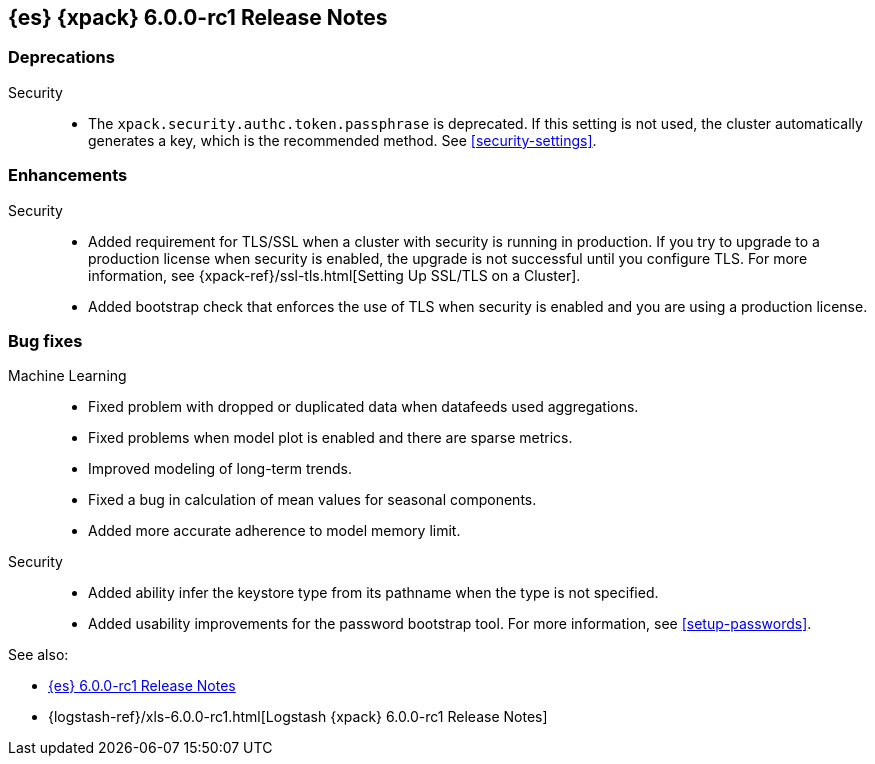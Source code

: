 [role="xpack"]
[[xes-6.0.0-rc1]]
== {es} {xpack} 6.0.0-rc1 Release Notes


[[xes-deprecation-6.0.0-rc1]]
[float]
=== Deprecations

Security::
* The `xpack.security.authc.token.passphrase` is deprecated. If this setting is
not used, the cluster automatically generates a key, which is the recommended
method. See <<security-settings>>.
// https://github.com/elastic/x-pack-elasticsearch/pull/2319[#2319] (issue: https://github.com/elastic/x-pack-elasticsearch/issues/2318[#2318])


[[xes-enhancement-6.0.0-rc1]]
[float]
=== Enhancements

////
Logstash::
* [Logstash] Remove version field from config management
// https://github.com/elastic/x-pack-elasticsearch/pull/2406[#2406] (issue: https://github.com/elastic/x-pack-elasticsearch/issues/2405[#2405])
////
Security::
* Added requirement for TLS/SSL when a cluster with security is running in
production. If you try to upgrade to a production license when security is
enabled, the upgrade is not successful until you configure TLS. For more
information, see
{xpack-ref}/ssl-tls.html[Setting Up SSL/TLS on a Cluster].
// https://github.com/elastic/x-pack-elasticsearch/pull/2502[#2502] (issue: https://github.com/elastic/x-pack-elasticsearch/issues/2463[#2463])
* Added bootstrap check that enforces the use of TLS when security is enabled
and you are using a production license.
// https://github.com/elastic/x-pack-elasticsearch/pull/2499[#2499] (issue: https://github.com/elastic/x-pack-elasticsearch/issues/2463[#2463])


[[xes-bug-6.0.0-rc1]]
[float]
=== Bug fixes

Machine Learning::
* Fixed problem with dropped or duplicated data when datafeeds used aggregations.
// https://github.com/elastic/x-pack-elasticsearch/pull/2553[#2553] (issue: https://github.com/elastic/x-pack-elasticsearch/issues/2519[#2519])
* Fixed problems when model plot is enabled and there are sparse metrics.
// https://github.com/elastic/machine-learning-cpp/pull/310[#310] (issue: https://github.com/elastic/machine-learning-cpp/issues/307[#307])
* Improved modeling of long-term trends.
// https://github.com/elastic/machine-learning-cpp/pull/292[#292] (issue: https://github.com/elastic/machine-learning-cpp/issues/272[#272])
* Fixed a bug in calculation of mean values for seasonal components.
// https://github.com/elastic/machine-learning-cpp/pull/273[#273] (issue: https://github.com/elastic/machine-learning-cpp/issues/272[#272])
* Added more accurate adherence to model memory limit.
// https://github.com/elastic/machine-learning-cpp/pull/246[#246] (issue: https://github.com/elastic/machine-learning-cpp/issues/245[#245])
////
Monitoring::
* [Monitoring/Cluster Alerts] Fix the email message when cluster license expiration is resolved
// https://github.com/elastic/x-pack-elasticsearch/pull/2557[#2557]
* [Monitoring] Remove Legacy Monitoring Indices
// https://github.com/elastic/x-pack-elasticsearch/pull/2513[#2513]
* [Monitoring] Backport #2566 on branch 6.x
// https://github.com/elastic/x-pack-elasticsearch/pull/2580[#2580] (issue: https://github.com/elastic/x-pack-elasticsearch/issues/2566[#2566])
////
Security::
* Added ability infer the keystore type from its pathname when the type is not specified.
// https://github.com/elastic/x-pack-elasticsearch/pull/2514[#2514] (issues: https://github.com/elastic/x-pack-elasticsearch/issues/12[#12], https://github.com/elastic/x-pack-elasticsearch/issues/2165[#2165])
* Added usability improvements for the password bootstrap tool. For more
information, see <<setup-passwords>>.
// https://github.com/elastic/x-pack-elasticsearch/pull/2444[#2444] (issue: https://github.com/elastic/x-pack-elasticsearch/issues/2424[#2424])
////
Watcher::
* Watcher: Only load active watches on load
// https://github.com/elastic/x-pack-elasticsearch/pull/2408[#2408]
////

See also:

* <<release-notes-6.0.0-rc1,{es} 6.0.0-rc1 Release Notes>>
* {logstash-ref}/xls-6.0.0-rc1.html[Logstash {xpack} 6.0.0-rc1 Release Notes]
